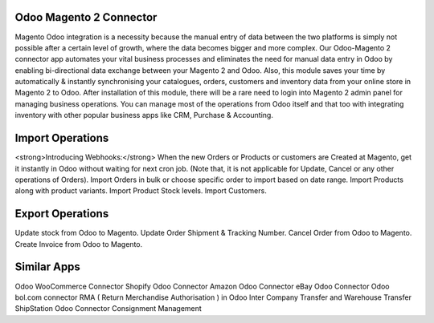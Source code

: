 =================================================
Odoo Magento 2 Connector
=================================================

Magento Odoo integration is a necessity because the manual entry of data between the two platforms is simply not possible after a certain level of growth, where the data becomes bigger and more complex. Our Odoo-Magento 2 connector app automates your vital business processes and eliminates the need for manual data entry in Odoo by enabling bi-directional data exchange between your Magento 2 and Odoo. Also, this module saves your time by automatically & instantly synchronising your catalogues, orders, customers and inventory data from your online store in Magento 2 to Odoo. After installation of this module, there will be a rare need to login into Magento 2 admin panel for managing business operations. You can manage most of the operations from Odoo itself and that too with integrating inventory with other popular business apps like CRM, Purchase & Accounting. 


=================================================
Import Operations
=================================================
<strong>Introducing Webhooks:</strong> When the new Orders or Products or customers are Created at Magento, get it instantly in Odoo without waiting for next cron job. (Note that, it is not applicable for Update, Cancel or any other operations of Orders).
Import Orders in bulk or choose specific order to import based on date range.
Import Products along with product variants.
Import Product Stock levels.
Import Customers.


=================================================
Export Operations
=================================================
Update stock from Odoo to Magento.
Update Order Shipment & Tracking Number.
Cancel Order from Odoo to Magento.
Create Invoice from Odoo to Magento.


============
Similar Apps
============
Odoo WooCommerce Connector 
Shopify Odoo Connector
Amazon Odoo Connector
eBay Odoo Connector
Odoo bol.com connector
RMA ( Return Merchandise Authorisation ) in Odoo
Inter Company Transfer and Warehouse Transfer
ShipStation Odoo Connector
Consignment Management
